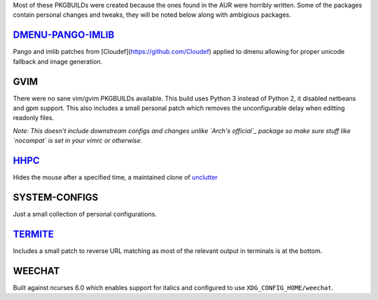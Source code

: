 Most of these PKGBUILDs were created because the ones found in the AUR were horribly written.  
Some of the packages contain personal changes and tweaks, they will be noted below along with ambigious packages.


`DMENU-PANGO-IMLIB`_
--------------------
Pango and imlib patches from [Cloudef](https://github.com/Cloudef) applied to dmenu allowing for proper unicode fallback and image generation.

.. _DMENU-PANGO-IMLIB: https://github.com/Cloudef/dmenu-pango-imlib


GVIM
----
There were no sane vim/gvim PKGBUILDs available.  This build uses Python 3 instead of Python 2, it disabled netbeans and gpm support.  This also includes a small personal patch which removes the unconfigurable delay when editting readonly files.

*Note: This doesn't include downstream configs and changes unlike `Arch's official`_ package so make sure stuff like `nocompat` is set in your vimrc or otherwise.*

.. _Arch's official: https://projects.archlinux.org/svntogit/packages.git/tree/trunk/archlinux.vim?h=packages/vim


`HHPC`_
-------
Hides the mouse after a specified time, a maintained clone of `unclutter`_

.. _HHPC: https://github.com/aktau/hhpc
.. _unclutter: http://unclutter.sourceforge.net/


SYSTEM-CONFIGS 
--------------
Just a small collection of personal configurations.


`TERMITE`_
----------
Includes a small patch to reverse URL matching as most of the relevant output in terminals is at the bottom.

.. _TERMITE: https://github.com/thestinger/termite


WEECHAT
-------
Built against ncurses 6.0 which enables support for italics and configured to use ``XDG_CONFIG_HOME/weechat``.
